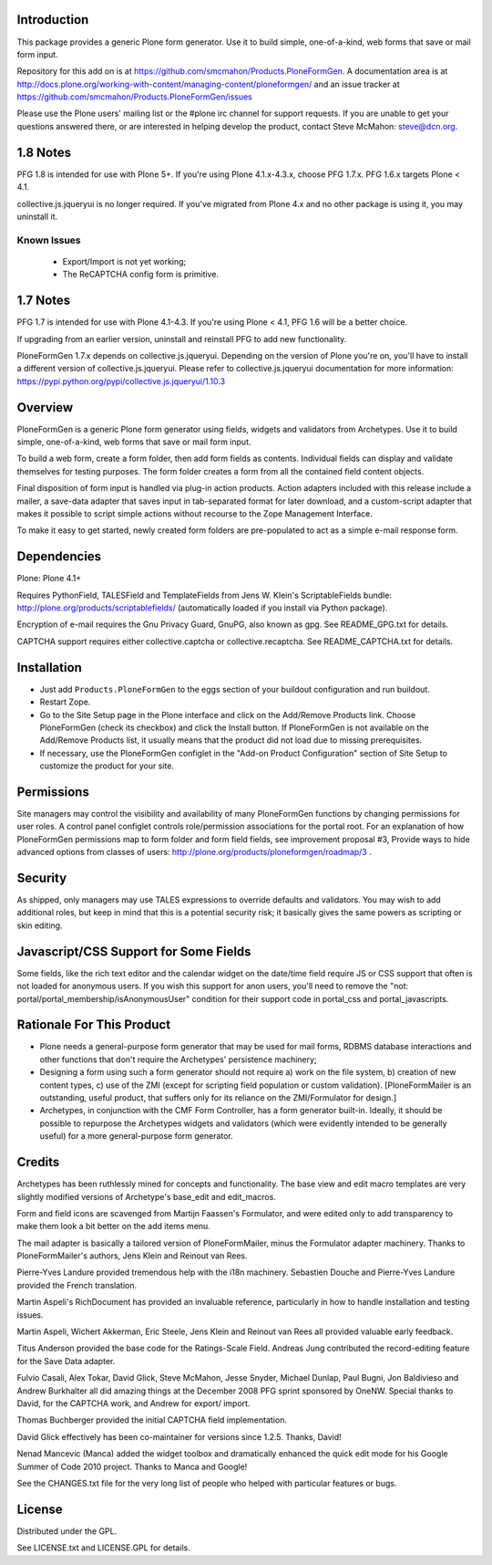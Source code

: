 Introduction
============

This package provides a generic Plone form generator.
Use it to build simple, one-of-a-kind, web forms that save or mail form input.

Repository for this add on is at https://github.com/smcmahon/Products.PloneFormGen.
A documentation area is at http://docs.plone.org/working-with-content/managing-content/ploneformgen/
and an issue tracker at https://github.com/smcmahon/Products.PloneFormGen/issues

Please use the Plone users' mailing list or the #plone irc channel for
support requests. If you are unable to get your questions answered
there, or are interested in helping develop the product, contact Steve
McMahon: steve@dcn.org.

.. image:: https://travis-ci.org/smcmahon/Products.PloneFormGen.svg?branch=master
    :alt: Travis CI badge; if you break it, you fix it.
    :target: https://travis-ci.org/smcmahon/Products.PloneFormGen


1.8 Notes
=========

PFG 1.8 is intended for use with Plone 5+. If you're using Plone 4.1.x-4.3.x, choose PFG 1.7.x. PFG 1.6.x targets Plone < 4.1.

collective.js.jqueryui is no longer required. If you've migrated from Plone 4.x and no other package is using it, you may uninstall it.

Known Issues
------------

 * Export/Import is not yet working;
 * The ReCAPTCHA config form is primitive.

1.7 Notes
=========

PFG 1.7 is intended for use with Plone 4.1-4.3. If you're using Plone < 4.1, PFG 1.6
will be a better choice.

If upgrading from an earlier version, uninstall and reinstall PFG to add new
functionality.

PloneFormGen 1.7.x depends on collective.js.jqueryui. Depending on the version
of Plone you're on, you'll have to install a different version of
collective.js.jqueryui. Please refer to collective.js.jqueryui documentation
for more information: https://pypi.python.org/pypi/collective.js.jqueryui/1.10.3

Overview
========

PloneFormGen is a generic Plone form generator using fields,
widgets and validators from Archetypes. Use it to build simple,
one-of-a-kind, web forms that save or mail form input.

To build a web form, create a form folder, then add form fields as
contents. Individual fields can display and validate themselves for
testing purposes. The form folder creates a form from all the contained
field content objects.

Final disposition of form input is handled via plug-in action products.
Action adapters included with this release include a mailer, a
save-data adapter that saves input in tab-separated format for later
download, and a custom-script adapter that makes it possible to script
simple actions without recourse to the Zope Management Interface.

To make it easy to get started, newly created form folders are
pre-populated to act as a simple e-mail response form.

Dependencies
============

Plone: Plone 4.1+

Requires PythonField, TALESField and TemplateFields from Jens W.
Klein's ScriptableFields bundle: http://plone.org/products/scriptablefields/
(automatically loaded if you install via Python package).

Encryption of e-mail requires the Gnu Privacy Guard, GnuPG, also known
as gpg. See README_GPG.txt for details.

CAPTCHA support requires either collective.captcha or collective.recaptcha.
See README_CAPTCHA.txt for details.

Installation
============

*   Just add ``Products.PloneFormGen`` to the eggs section of your buildout
    configuration and run buildout.

*   Restart Zope.

*   Go to the Site Setup page in the Plone interface and click on the
    Add/Remove Products link. Choose PloneFormGen (check its checkbox) and
    click the Install button. If PloneFormGen is not available on the
    Add/Remove Products list, it usually means that the product did not
    load due to missing prerequisites.

*   If necessary, use the PloneFormGen configlet in the "Add-on Product
    Configuration" section of Site Setup to customize the product for your
    site.

Permissions
===========

Site managers may control the visibility and availability of many
PloneFormGen functions by changing permissions for user roles. A
control panel configlet controls role/permission associations for the
portal root. For an explanation of how PloneFormGen permissions map to
form folder and form field fields, see improvement proposal #3, Provide
ways to hide advanced options from classes of
users: http://plone.org/products/ploneformgen/roadmap/3 .

Security
========

As shipped, only managers may use TALES expressions to override
defaults and validators. You may wish to add additional roles, but keep
in mind that this is a potential security risk; it basically gives the
same powers as scripting or skin editing.

Javascript/CSS Support for Some Fields
======================================

Some fields, like the rich text editor and the calendar widget on the
date/time field require JS or CSS support that often is not loaded
for anonymous users. If you wish this support for anon users, you'll
need to remove the "not: portal/portal_membership/isAnonymousUser"
condition for their support code in portal_css and portal_javascripts.


Rationale For This Product
==========================

*   Plone needs a general-purpose form generator that may be used for
    mail forms, RDBMS database interactions and other functions that don't
    require the Archetypes' persistence machinery;

*   Designing a form using such a form generator should not require a)
    work on the file system, b) creation of new content types, c) use of
    the ZMI (except for scripting field population or custom validation).
    [PloneFormMailer is an outstanding, useful product, that suffers only
    for its reliance on the ZMI/Formulator for design.]

*   Archetypes, in conjunction with the CMF Form Controller, has a form
    generator built-in. Ideally, it should be possible to repurpose the
    Archetypes widgets and validators (which were evidently intended to be
    generally useful) for a more general-purpose form generator.

Credits
=======

Archetypes has been ruthlessly mined for concepts and functionality.
The base view and edit macro templates are very slightly modified
versions of Archetype's base_edit and edit_macros.

Form and field icons are scavenged from Martijn Faassen's Formulator,
and were edited only to add transparency to make them look a bit better
on the add items menu.

The mail adapter is basically a tailored version of PloneFormMailer,
minus the Formulator adapter machinery. Thanks to PloneFormMailer's
authors, Jens Klein and Reinout van Rees.

Pierre-Yves Landure provided tremendous help with the i18n machinery.
Sebastien Douche and Pierre-Yves Landure provided the French translation.

Martin Aspeli's RichDocument has provided an invaluable reference,
particularly in how to handle installation and testing issues.

Martin Aspeli, Wichert Akkerman, Eric Steele, Jens Klein and Reinout
van Rees all provided valuable early feedback.

Titus Anderson provided the base code for the Ratings-Scale Field.
Andreas Jung contributed the record-editing feature for the Save Data
adapter.

Fulvio Casali, Alex Tokar, David Glick, Steve McMahon, Jesse Snyder,
Michael Dunlap, Paul Bugni, Jon Baldivieso and Andrew Burkhalter all
did amazing things at the December 2008 PFG sprint sponsored by OneNW.
Special thanks to David, for the CAPTCHA work, and Andrew for export/
import.

Thomas Buchberger provided the initial CAPTCHA field implementation.

David Glick effectively has been co-maintainer for versions since
1.2.5. Thanks, David!

Nenad Mancevic (Manca) added the widget toolbox and dramatically enhanced
the quick edit mode for his Google Summer of Code 2010 project. Thanks to
Manca and Google!

See the CHANGES.txt file for the very long list of people who helped
with particular features or bugs.

License
=======

Distributed under the GPL.

See LICENSE.txt and LICENSE.GPL for details.
